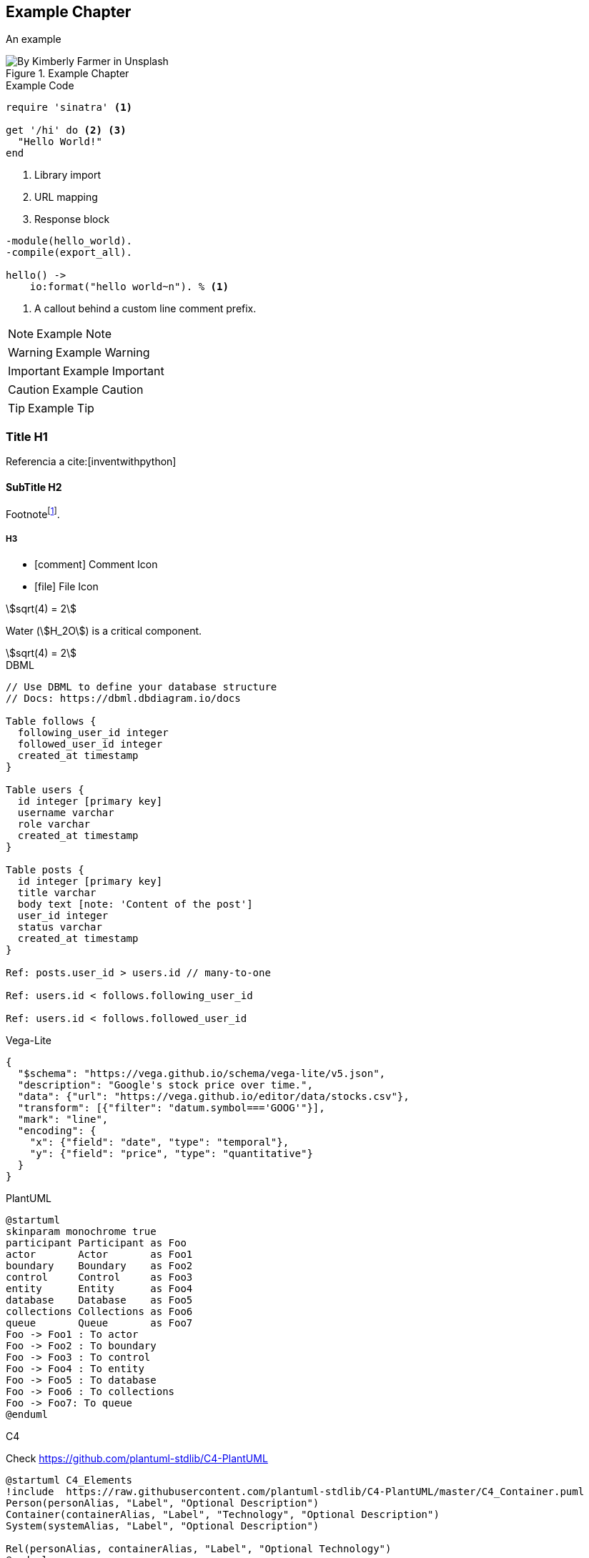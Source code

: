 // Check more syntax at https://github.com/powerman/asciidoc-cheatsheet
// Set imagesdir property here if needed (to preview a single chapter)
//:imagesdir: images/

== Example Chapter

An example

.Example Chapter
image::kimberly-farmer-lUaaKCUANVI-unsplash.jpg[By Kimberly Farmer in Unsplash]

.Example Code
[source,ruby]
----
require 'sinatra' <1>

get '/hi' do <2> <3>
  "Hello World!"
end
----
<1> Library import
<2> URL mapping
<3> Response block

[source,erlang,line-comment=%]
----
-module(hello_world).
-compile(export_all).

hello() ->
    io:format("hello world~n"). % <1>
----
<1> A callout behind a custom line comment prefix.

[NOTE]
====
Example Note
====

[WARNING]
====
Example Warning
====

[IMPORTANT]
====
Example Important
====

[CAUTION]
====
Example Caution
====

[TIP]
====
Example Tip
====

=== Title H1

Referencia a cite:[inventwithpython]

==== SubTitle H2

Footnote{empty}footnote:[Footnote].

===== H3

- icon:comment[] Comment Icon
- icon:file[] File Icon

stem:[sqrt(4) = 2]

Water (stem:[H_2O]) is a critical component.

[stem]
++++
sqrt(4) = 2
++++

.DBML
[dbml]
----
// Use DBML to define your database structure
// Docs: https://dbml.dbdiagram.io/docs

Table follows {
  following_user_id integer
  followed_user_id integer
  created_at timestamp 
}

Table users {
  id integer [primary key]
  username varchar
  role varchar
  created_at timestamp
}

Table posts {
  id integer [primary key]
  title varchar
  body text [note: 'Content of the post']
  user_id integer
  status varchar
  created_at timestamp
}

Ref: posts.user_id > users.id // many-to-one

Ref: users.id < follows.following_user_id

Ref: users.id < follows.followed_user_id
----

.Vega-Lite
[vega]
----
{
  "$schema": "https://vega.github.io/schema/vega-lite/v5.json",
  "description": "Google's stock price over time.",
  "data": {"url": "https://vega.github.io/editor/data/stocks.csv"},
  "transform": [{"filter": "datum.symbol==='GOOG'"}],
  "mark": "line",
  "encoding": {
    "x": {"field": "date", "type": "temporal"},
    "y": {"field": "price", "type": "quantitative"}
  }
}

----

.PlantUML
[plantuml]
----
@startuml
skinparam monochrome true
participant Participant as Foo
actor       Actor       as Foo1
boundary    Boundary    as Foo2
control     Control     as Foo3
entity      Entity      as Foo4
database    Database    as Foo5
collections Collections as Foo6
queue       Queue       as Foo7
Foo -> Foo1 : To actor 
Foo -> Foo2 : To boundary
Foo -> Foo3 : To control
Foo -> Foo4 : To entity
Foo -> Foo5 : To database
Foo -> Foo6 : To collections
Foo -> Foo7: To queue
@enduml
----

.C4

Check https://github.com/plantuml-stdlib/C4-PlantUML

[plantuml]
----
@startuml C4_Elements
!include  https://raw.githubusercontent.com/plantuml-stdlib/C4-PlantUML/master/C4_Container.puml
Person(personAlias, "Label", "Optional Description")
Container(containerAlias, "Label", "Technology", "Optional Description")
System(systemAlias, "Label", "Optional Description")

Rel(personAlias, containerAlias, "Label", "Optional Technology")
@enduml
----

[plantuml]
----
@startuml
!include https://raw.githubusercontent.com/plantuml-stdlib/C4-PlantUML/master/C4_Container.puml

!define DEVICONS https://raw.githubusercontent.com/tupadr3/plantuml-icon-font-sprites/master/devicons
!define FONTAWESOME https://raw.githubusercontent.com/tupadr3/plantuml-icon-font-sprites/master/font-awesome-5
!include DEVICONS/angular.puml
!include DEVICONS/java.puml
!include DEVICONS/msql_server.puml
!include FONTAWESOME/users.puml

Person(user, "Customer", "People that need products", $sprite="users")
Container(spa, "SPA", "angular", "The main interface that the customer interacts with", $sprite="angular")
Container(api, "API", "java", "Handles all business logic", $sprite="java")
ContainerDb(db, "Database", "Microsoft SQL", "Holds product, order and invoice information", $sprite="msql_server")

Rel(user, spa, "Uses")
Rel(spa, api, "Uses")
Rel_R(api, db, "Reads/Writes")

SHOW_FLOATING_LEGEND()
Lay_Distance(LEGEND(), db, 1)
@enduml
----

.Example Table
|====
|Table

|Example
|====


// Need special config in Dockerfile
// .Mermaid
// [mermaid]
// ----
// gitGraph
//     commit
//     commit
//     branch develop
//     checkout develop
//     commit
//     commit
//     checkout main
//     merge develop
//     commit
//     commit
// ----

// .BPMN
// [bpmn]
// ----
// include::resources/pizza.bpmn[]
// ----
